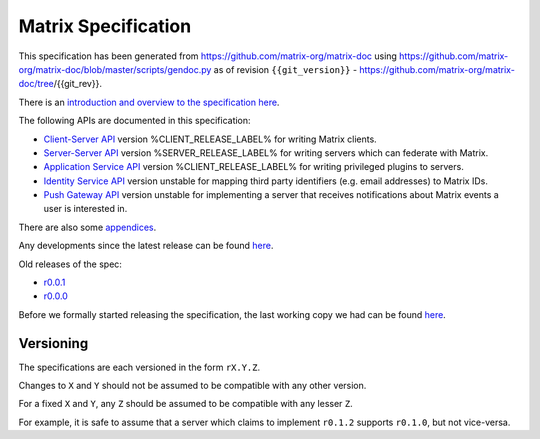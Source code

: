 Matrix Specification
====================

.. Note that this file is specifically unversioned because we don't want to
.. have to add Yet Another version number, and the commentary on what specs we
.. have should hopefully not get complex enough that we need to worry about
.. versioning it.

This specification has been generated from
https://github.com/matrix-org/matrix-doc using
https://github.com/matrix-org/matrix-doc/blob/master/scripts/gendoc.py as of
revision ``{{git_version}}`` -
https://github.com/matrix-org/matrix-doc/tree/{{git_rev}}.

There is an `introduction and overview to the specification here <intro.html>`_.

The following APIs are documented in this specification:

- `Client-Server API <client_server.html>`_ version %CLIENT_RELEASE_LABEL% for writing Matrix clients.
- `Server-Server API <server_server.html>`_ version %SERVER_RELEASE_LABEL% for writing servers which can federate with Matrix.
- `Application Service API <application_service.html>`_ version %CLIENT_RELEASE_LABEL% for writing privileged plugins to servers.
- `Identity Service API <identity_service.html>`_ version unstable for mapping third party identifiers (e.g. email addresses) to Matrix IDs.
- `Push Gateway API <push_gateway.html>`_ version unstable for implementing a server that receives notifications about Matrix events a user is interested in.

There are also some `appendices <appendices.html>`_.

Any developments since the latest release can be found `here`__.

.. __: https://matrix.org/speculator/spec/head/

Old releases of the spec:

- `r0.0.1 <https://matrix.org/docs/spec/r0.0.1>`_
- `r0.0.0 <https://matrix.org/docs/spec/r0.0.0>`_

Before we formally started releasing the specification, the last working copy
we had can be found `here`__.

.. __: https://matrix.org/docs/spec/legacy/

Versioning
----------

The specifications are each versioned in the form ``rX.Y.Z``.

Changes to ``X`` and ``Y`` should not be assumed to be compatible with any other version.

For a fixed ``X`` and ``Y``, any ``Z`` should be assumed to be compatible with any lesser ``Z``.

For example, it is safe to assume that a server which claims to implement ``r0.1.2`` supports ``r0.1.0``, but not vice-versa.
